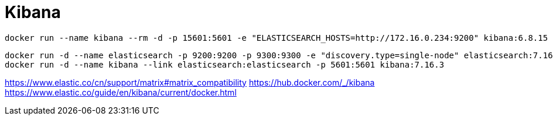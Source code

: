 = Kibana

:kibana_version: 6.8.15
//:kibana_version: 7.16.3
[source,bash,subs=attributes+]
----
docker run --name kibana --rm -d -p 15601:5601 -e "ELASTICSEARCH_HOSTS=http://172.16.0.234:9200" kibana:{kibana_version}
----

[source,shell script,subs=attributes+]
:YOUR_ELASTICSEARCH_CONTAINER_NAME_OR_ID: elasticsearch
:version: 7.16.3
----
docker run -d --name {YOUR_ELASTICSEARCH_CONTAINER_NAME_OR_ID} -p 9200:9200 -p 9300:9300 -e "discovery.type=single-node" elasticsearch:{version}
docker run -d --name kibana --link {YOUR_ELASTICSEARCH_CONTAINER_NAME_OR_ID}:elasticsearch -p 5601:5601 kibana:{version}
----


https://www.elastic.co/cn/support/matrix#matrix_compatibility
https://hub.docker.com/_/kibana
https://www.elastic.co/guide/en/kibana/current/docker.html

